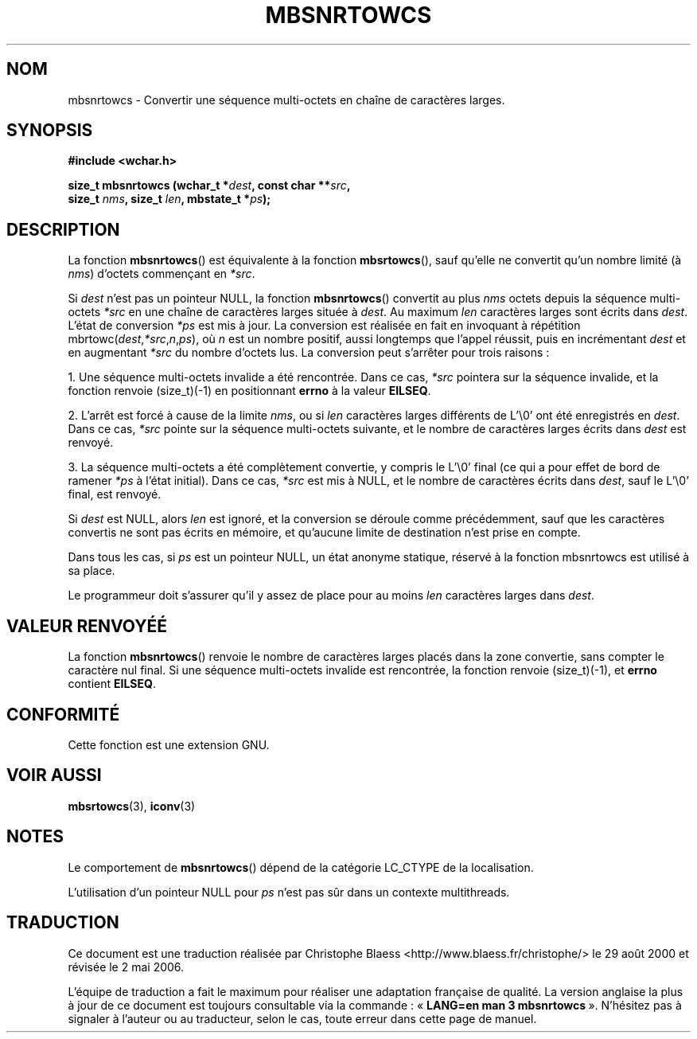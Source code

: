 .\" Copyright (c) Bruno Haible <haible@clisp.cons.org>
.\"
.\" This is free documentation; you can redistribute it and/or
.\" modify it under the terms of the GNU General Public License as
.\" published by the Free Software Foundation; either version 2 of
.\" the License, or (at your option) any later version.
.\"
.\" References consulted:
.\"   GNU glibc-2 source code and manual
.\"   Dinkumware C library reference http://www.dinkumware.com/
.\"   OpenGroup's Single Unix specification http://www.UNIX-systems.org/online.html
.\"
.\" Traduction 29/08/2000 par Christophe Blaess (ccb@club-internet.fr)
.\" LDP 1.30
.\" Màj 21/07/2003 LDP-1.56
.\" Màj 01/05/2006 LDP-1.67.1
.\"
.TH MBSNRTOWCS 3 "25 juillet 1999" LDP "Manuel du programmeur Linux"
.SH NOM
mbsnrtowcs \- Convertir une séquence multi-octets en chaîne de caractères larges.
.SH SYNOPSIS
.nf
.B #include <wchar.h>
.sp
.BI "size_t mbsnrtowcs (wchar_t *" dest ", const char **" src ,
.BI "                   size_t " nms ", size_t " len ", mbstate_t *" ps );
.fi
.SH DESCRIPTION
La fonction \fBmbsnrtowcs\fP() est équivalente à la fonction \fBmbsrtowcs\fP(), sauf qu'elle ne convertit
qu'un nombre limité (à \fInms\fP) d'octets commençant en \fI*src\fP.
.PP
Si \fIdest\fP n'est pas un pointeur NULL, la fonction \fBmbsnrtowcs\fP() convertit au plus \fInms\fP octets depuis la
séquence multi-octets \fI*src\fP en une chaîne de caractères larges située à \fIdest\fP.
Au maximum \fIlen\fP caractères larges sont écrits dans \fIdest\fP. L'état de conversion \fI*ps\fP est mis à jour.
La conversion est réalisée en fait en invoquant à répétition mbrtowc(\fIdest\fP,\fI*src\fP,\fIn\fP,\fIps\fP),
où \fIn\fP est un nombre positif, aussi longtemps que l'appel réussit, puis en incrémentant \fIdest\fP et en
augmentant \fI*src\fP du nombre d'octets lus. La conversion peut s'arrêter pour trois raisons\ :
.PP
1. Une séquence multi-octets invalide a été rencontrée. Dans ce cas, \fI*src\fP pointera sur la séquence invalide,
et la fonction renvoie (size_t)(\-1) en positionnant \fBerrno\fP à la valeur \fBEILSEQ\fP.
.PP
2. L'arrêt est forcé à cause de la limite \fInms\fP, ou si \fIlen\fP caractères larges différents de L'\\0' ont été
enregistrés en \fIdest\fP. Dans ce cas, \fI*src\fP pointe sur la séquence multi-octets suivante, et le nombre
de caractères larges écrits dans \fIdest\fP est renvoyé.
.PP
3. La séquence multi-octets a été complètement convertie, y compris le L'\\0' final (ce qui a pour effet de bord
de ramener \fI*ps\fP à l'état initial). Dans ce cas, \fI*src\fP est mis à NULL, et le nombre de caractères écrits
dans \fIdest\fP, sauf le L'\\0' final, est renvoyé.
.PP
Si \fIdest\fP est NULL, alors \fIlen\fP est ignoré, et la conversion se déroule comme précédemment, sauf que les
caractères convertis ne sont pas écrits en mémoire, et qu'aucune limite de destination n'est prise en compte.
.PP
Dans tous les cas, si \fIps\fP est un pointeur NULL, un état anonyme statique, réservé à la fonction
mbsnrtowcs est utilisé à sa place.
.PP
Le programmeur doit s'assurer qu'il y assez de place pour au moins \fIlen\fP caractères larges dans \fIdest\fP.
.SH "VALEUR RENVOYÉÉ"
La fonction \fBmbsnrtowcs\fP() renvoie le nombre de caractères larges placés dans la zone convertie, sans
compter le caractère nul final. Si une séquence multi-octets invalide est rencontrée, la fonction renvoie (size_t)(\-1),
et \fBerrno\fP contient \fBEILSEQ\fP.
.SH "CONFORMITÉ"
Cette fonction est une extension GNU.
.SH "VOIR AUSSI"
.BR mbsrtowcs (3),
.BR iconv (3)
.SH NOTES
Le comportement de \fBmbsnrtowcs\fP() dépend de la catégorie LC_CTYPE de la localisation.
.PP
L'utilisation d'un pointeur NULL pour \fIps\fP n'est pas sûr dans un contexte multithreads.
.SH TRADUCTION
.PP
Ce document est une traduction réalisée par Christophe Blaess
<http://www.blaess.fr/christophe/> le 29\ août\ 2000
et révisée le 2\ mai\ 2006.
.PP
L'équipe de traduction a fait le maximum pour réaliser une adaptation
française de qualité. La version anglaise la plus à jour de ce document est
toujours consultable via la commande\ : «\ \fBLANG=en\ man\ 3\ mbsnrtowcs\fR\ ».
N'hésitez pas à signaler à l'auteur ou au traducteur, selon le cas, toute
erreur dans cette page de manuel.

